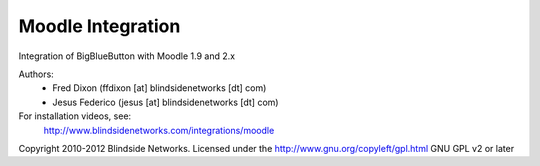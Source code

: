 Moodle Integration
==================

Integration of BigBlueButton with Moodle 1.9 and 2.x

Authors:
 - Fred Dixon  (ffdixon [at] blindsidenetworks [dt] com)
 - Jesus Federico  (jesus [at] blindsidenetworks [dt] com)    

For installation videos, see:
  http://www.blindsidenetworks.com/integrations/moodle

Copyright 2010-2012 Blindside Networks.
Licensed under the http://www.gnu.org/copyleft/gpl.html GNU GPL v2 or later
